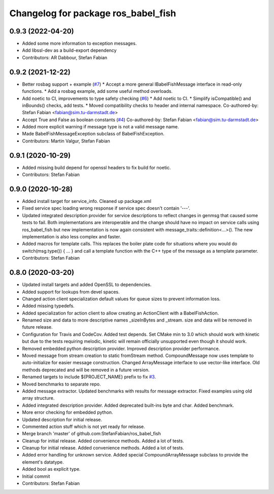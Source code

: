 ^^^^^^^^^^^^^^^^^^^^^^^^^^^^^^^^^^^^
Changelog for package ros_babel_fish
^^^^^^^^^^^^^^^^^^^^^^^^^^^^^^^^^^^^

0.9.3 (2022-04-20)
------------------
* Added some more information to exception messages.
* Add libssl-dev as a build-export dependency
* Contributors: AR Dabbour, Stefan Fabian

0.9.2 (2021-12-22)
------------------
* Better rosbag support + example (`#7 <https://github.com/StefanFabian/ros_babel_fish/issues/7>`_)
  * Accept a more general IBabelFishMessage interface in read-only functions.
  * Add a rosbag example, add some useful method overloads.
* Add noetic to CI, improvements to type safety checking (`#6 <https://github.com/StefanFabian/ros_babel_fish/issues/6>`_)
  * Add noetic to CI.
  * Simplify isCompatible() and inBounds() checks, add tests.
  * Moved compatibility checks to header and internal namespace.
  Co-authored-by: Stefan Fabian <fabian@sim.tu-darmstadt.de>
* Accept True and False as boolean constants (`#4 <https://github.com/StefanFabian/ros_babel_fish/issues/4>`_)
  Co-authored-by: Stefan Fabian <fabian@sim.tu-darmstadt.de>
* Added more explicit warning if message type is not a valid message name.
* Made BabelFishMessageException subclass of BabelFishException.
* Contributors: Martin Valgur, Stefan Fabian

0.9.1 (2020-10-29)
------------------
* Added missing build depend for openssl headers to fix build for noetic.
* Contributors: Stefan Fabian

0.9.0 (2020-10-28)
------------------
* Added install target for service_info. Cleaned up package.xml
* Fixed service spec loading wrong response if service spec doesn't contain '---'.
* Updated integrated description provider for service descriptions to reflect changes in genmsg that caused some tests to fail.
  Both implementations are interoperable and the change should have no impact on service calls using ros_babel_fish but new implementation is now again consistent with message_traits::definition<...>().
  The new implementation is also less complex and faster.
* Added macros for template calls.
  This replaces the boiler plate code for situations where you would do switch(msg.type()) { ... } and call a template function with the C++ type of the message as a template parameter.
* Contributors: Stefan Fabian

0.8.0 (2020-03-20)
------------------
* Updated install targets and added OpenSSL to dependencies.
* Added support for lookups from devel spaces.
* Changed action client specialization default values for queue sizes to prevent information loss.
* Added missing typedefs.
* Added specialization for action client to allow creating an ActionClient with a BabelFishAction.
* Renamed size and data to more descriptive names _sizeInBytes and _stream.
  size and data will be removed in future release.
* Configuration for Travis and CodeCov. Added test depends. Set CMake min to 3.0 which should work with kinetic but due to the tests requiring melodic, kinetic will remain officially unsupported even though it should work.
* Removed embedded python description provider. Improved description provider performance.
* Moved message from stream creation to static fromStream method.
  CompoundMessage now uses template to auto-initialize for easier message construction.
  Changed ArrayMessage interface to use vector-like interface. Old methods deprecated and will be removed in a future version.
* Renamed targets to include ${PROJECT_NAME} prefix to fix `#3 <https://github.com/StefanFabian/ros_babel_fish/issues/3>`_.
* Moved benchmarks to separate repo.
* Added message extractor.
  Updated benchmarks with results for message extractor.
  Fixed examples using old array structure.
* Added integrated description provider.
  Added deprecated built-ins byte and char.
  Added benchmark.
* More error checking for embedded python.
* Updated description for initial release.
* Commented action stuff which is not yet ready for release.
* Merge branch 'master' of github.com:StefanFabian/ros_babel_fish
* Cleanup for initial release.
  Added convenience methods.
  Added a lot of tests.
* Cleanup for initial release.
  Added convenience methods.
  Added a lot of tests.
* Added error handling for unknown service. Added special CompoundArrayMessage subclass to provide the element's datatype.
* Added bool as explicit type.
* Initial commit
* Contributors: Stefan Fabian
